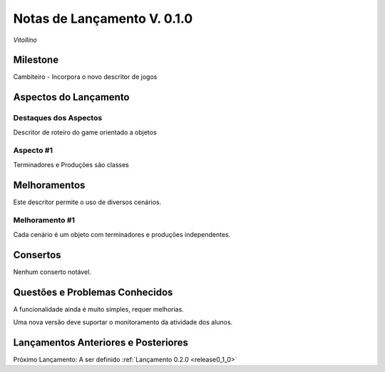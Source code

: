 .. _Pybuilder: http://pybuilder.github.io/
.. _Google_Cloud: https://cloud.google.com/
.. _release0_1_0:

############################
Notas de Lançamento V. 0.1.0
############################

*Vitollino*

Milestone
=========

Cambiteiro - Incorpora o novo descritor de jogos

Aspectos do Lançamento
======================

Destaques dos Aspectos
**********************

Descritor de roteiro do game orientado a objetos

Aspecto #1
**********

Terminadores e Produções são classes

Melhoramentos
=============

Este descritor permite o uso de diversos cenários.

Melhoramento #1
***************

Cada cenário é um objeto com terminadores e produções independentes.

Consertos
=========

Nenhum conserto notável.

Questões e Problemas Conhecidos
===============================

A funcionalidade ainda é muito simples, requer melhorias.

Uma nova versão deve suportar o monitoramento  da atividade dos alunos.

Lançamentos Anteriores e Posteriores
====================================

Próximo Lançamento: A ser definido :ref:`Lançamento 0.2.0 <release0_1_0>`

